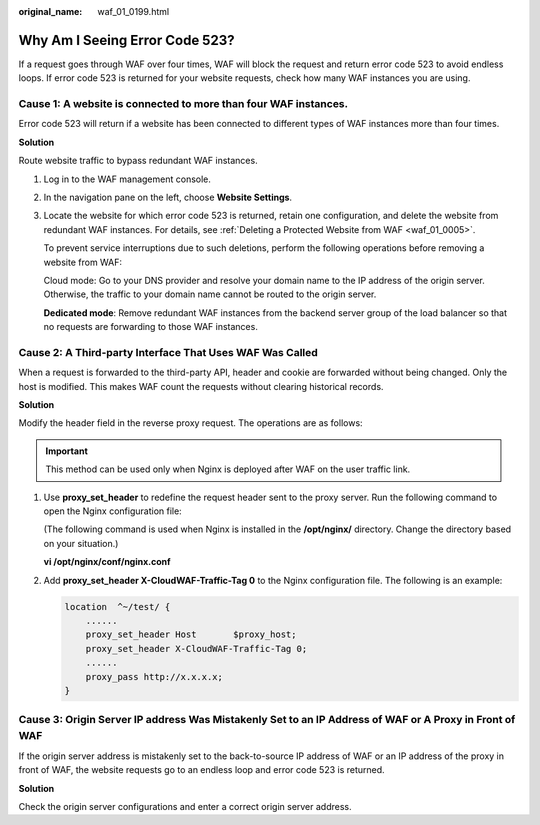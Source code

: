 :original_name: waf_01_0199.html

.. _waf_01_0199:

Why Am I Seeing Error Code 523?
===============================

If a request goes through WAF over four times, WAF will block the request and return error code 523 to avoid endless loops. If error code 523 is returned for your website requests, check how many WAF instances you are using.

|image1|

Cause 1: A website is connected to more than four WAF instances.
----------------------------------------------------------------

Error code 523 will return if a website has been connected to different types of WAF instances more than four times.

**Solution**

Route website traffic to bypass redundant WAF instances.

#. Log in to the WAF management console.

#. In the navigation pane on the left, choose **Website Settings**.

#. Locate the website for which error code 523 is returned, retain one configuration, and delete the website from redundant WAF instances. For details, see :ref:`Deleting a Protected Website from WAF <waf_01_0005>`.

   To prevent service interruptions due to such deletions, perform the following operations before removing a website from WAF:

   Cloud mode: Go to your DNS provider and resolve your domain name to the IP address of the origin server. Otherwise, the traffic to your domain name cannot be routed to the origin server.

   **Dedicated mode**: Remove redundant WAF instances from the backend server group of the load balancer so that no requests are forwarding to those WAF instances.

Cause 2: A Third-party Interface That Uses WAF Was Called
---------------------------------------------------------

When a request is forwarded to the third-party API, header and cookie are forwarded without being changed. Only the host is modified. This makes WAF count the requests without clearing historical records.

**Solution**

Modify the header field in the reverse proxy request. The operations are as follows:

.. important::

   This method can be used only when Nginx is deployed after WAF on the user traffic link.

#. Use **proxy_set_header** to redefine the request header sent to the proxy server. Run the following command to open the Nginx configuration file:

   (The following command is used when Nginx is installed in the **/opt/nginx/** directory. Change the directory based on your situation.)

   **vi /opt/nginx/conf/nginx.conf**

#. Add **proxy_set_header X-CloudWAF-Traffic-Tag 0** to the Nginx configuration file. The following is an example:

   .. code-block::

      location  ^~/test/ {
          ......
          proxy_set_header Host       $proxy_host;
          proxy_set_header X-CloudWAF-Traffic-Tag 0;
          ......
          proxy_pass http://x.x.x.x;
      }

Cause 3: Origin Server IP address Was Mistakenly Set to an IP Address of WAF or A Proxy in Front of WAF
-------------------------------------------------------------------------------------------------------

If the origin server address is mistakenly set to the back-to-source IP address of WAF or an IP address of the proxy in front of WAF, the website requests go to an endless loop and error code 523 is returned.

**Solution**

Check the origin server configurations and enter a correct origin server address.

.. |image1| image:: /_static/images/en-us_image_0000001710527625.png
